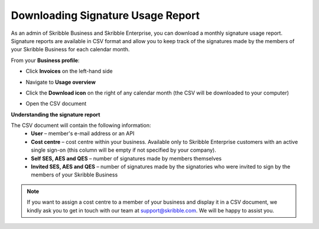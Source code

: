 .. _account-signatureusage:

==================================
Downloading Signature Usage Report
==================================

As an admin of Skribble Business and Skribble Enterprise, you can download a monthly signature usage report. Signature reports are available in CSV format and allow you to keep track of the signatures made by the members of your Skribble Business for each calendar month. 

From your **Business profile**:

- Click **Invoices** on the left-hand side


.. image:: signature_usage_invoices_step1.png
    :class: with-shadow


- Navigate to **Usage overview**


.. image:: signature_usage_usage_overview_step2.png
    :class: with-shadow


- Click the **Download icon** on the right of any calendar month (the CSV will be downloaded to your computer)


.. image:: signature_usage_download_csv_step3.png
    :class: with-shadow


- Open the CSV document


.. image:: signature_usage_oepn_csv_step4.png
    :class: with-shadow



**Understanding the signature report**

The CSV document will contain the following information:
  - **User** – member's e-mail address or an API
  - **Cost centre** –  cost centre within your business. Available only to Skribble Enterprise customers with an active single sign-on (this column will be empty if not specified by your company).
  - **Self SES, AES and QES** – number of signatures made by members themselves
  - **Invited SES, AES and QES** – number of signatures made by the signatories who were invited to sign by the members of your Skribble Business
  

.. NOTE::
  If you want to assign a cost centre to a member of your business and display it in a CSV document, we kindly ask you to get in touch with our team at support@skribble.com. We will be happy to assist you.
